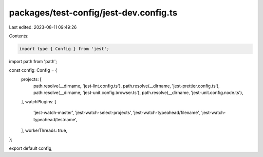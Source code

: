 packages/test-config/jest-dev.config.ts
=======================================

Last edited: 2023-08-11 09:49:26

Contents:

.. code-block:: ts

    import type { Config } from 'jest';
import path from 'path';

const config: Config = {
    projects: [
        path.resolve(__dirname, 'jest-lint.config.ts'),
        path.resolve(__dirname, 'jest-prettier.config.ts'),
        path.resolve(__dirname, 'jest-unit.config.browser.ts'),
        path.resolve(__dirname, 'jest-unit.config.node.ts'),
    ],
    watchPlugins: [
        'jest-watch-master',
        'jest-watch-select-projects',
        'jest-watch-typeahead/filename',
        'jest-watch-typeahead/testname',
    ],
    workerThreads: true,
};

export default config;



